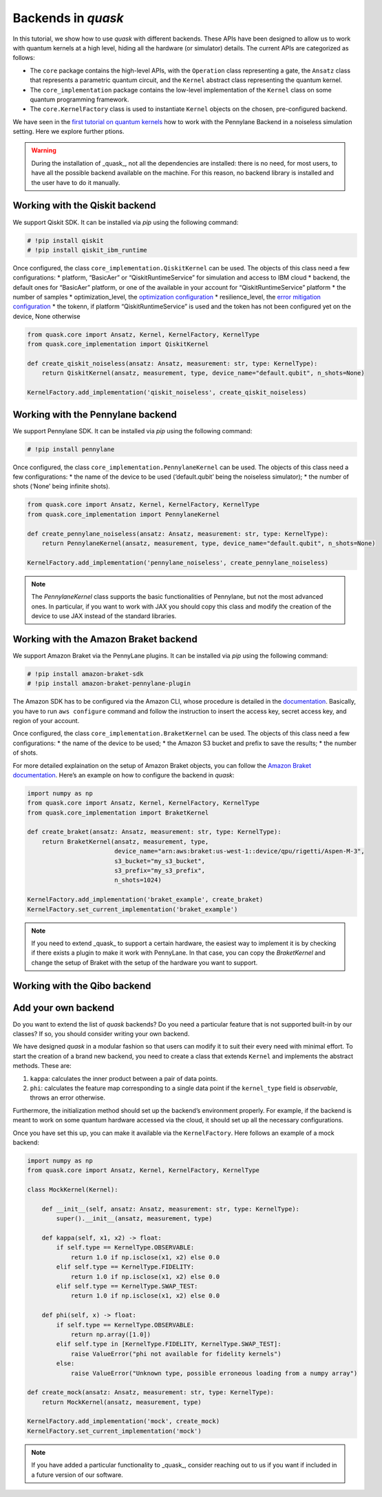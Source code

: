 Backends in *quask*
===================

In this tutorial, we show how to use *quask* with different backends.
These APIs have been designed to allow us to work with quantum kernels
at a high level, hiding all the hardware (or simulator) details. The
current APIs are categorized as follows:

-  The ``core`` package contains the high-level APIs, with the
   ``Operation`` class representing a gate, the ``Ansatz`` class that
   represents a parametric quantum circuit, and the ``Kernel`` abstract
   class representing the quantum kernel.
-  The ``core_implementation`` package contains the low-level
   implementation of the ``Kernel`` class on some quantum programming
   framework.
-  The ``core.KernelFactory`` class is used to instantiate ``Kernel``
   objects on the chosen, pre-configured backend.

We have seen in the `first tutorial on quantum
kernels <quantum_0_intro.html>`__ how to work with the Pennylane Backend
in a noiseless simulation setting. Here we explore further ptions.

.. warning::

    During the installation of _quask_, not all the dependencies are installed: there is no need, for most users, to have all the possible backend available on the machine. For this reason, no backend library is installed and the user have to do it manually. 

Working with the Qiskit backend
-------------------------------

We support Qiskit SDK. It can be installed via *pip* using the following
command:

.. code:: ipython3

    # !pip install qiskit
    # !pip install qiskit_ibm_runtime

Once configured, the class ``core_implementation.QiskitKernel`` can be
used. The objects of this class need a few configurations: \* platform,
“BasicAer” or “QiskitRuntimeService” for simulation and access to IBM
cloud \* backend, the default ones for “BasicAer” platform, or one of
the available in your account for “QiskitRuntimeService” platform \* the
number of samples \* optimization_level, the `optimization
configuration <https://qiskit.org/ecosystem/ibm-runtime/how_to/error-suppression.html>`__
\* resilience_level, the `error mitigation
configuration <https://qiskit.org/ecosystem/ibm-runtime/how_to/error-mitigation.html>`__
\* the tokenn, if platform “QiskitRuntimeService” is used and the token
has not been configured yet on the device, None otherwise

.. code:: ipython3

    from quask.core import Ansatz, Kernel, KernelFactory, KernelType
    from quask.core_implementation import QiskitKernel
    
    def create_qiskit_noiseless(ansatz: Ansatz, measurement: str, type: KernelType):
        return QiskitKernel(ansatz, measurement, type, device_name="default.qubit", n_shots=None)
    
    KernelFactory.add_implementation('qiskit_noiseless', create_qiskit_noiseless)

Working with the Pennylane backend
----------------------------------

We support Pennylane SDK. It can be installed via *pip* using the
following command:

.. code:: ipython3

    # !pip install pennylane

Once configured, the class ``core_implementation.PennylaneKernel`` can
be used. The objects of this class need a few configurations: \* the
name of the device to be used (‘default.qubit’ being the noiseless
simulator); \* the number of shots (‘None’ being infinite shots).

.. code:: ipython3

    from quask.core import Ansatz, Kernel, KernelFactory, KernelType
    from quask.core_implementation import PennylaneKernel
    
    def create_pennylane_noiseless(ansatz: Ansatz, measurement: str, type: KernelType):
        return PennylaneKernel(ansatz, measurement, type, device_name="default.qubit", n_shots=None)
    
    KernelFactory.add_implementation('pennylane_noiseless', create_pennylane_noiseless)

.. note::

    The `PennylaneKernel` class supports the basic functionalities of Pennylane, but not the most advanced ones. In particular, if you want to work with JAX you should copy this class and modify the creation of the device to use JAX instead of the standard libraries. 

Working with the Amazon Braket backend
--------------------------------------

We support Amazon Braket via the PennyLane plugins. It can be installed
via *pip* using the following command:

.. code:: ipython3

    # !pip install amazon-braket-sdk
    # !pip install amazon-braket-pennylane-plugin

The Amazon SDK has to be configured via the Amazon CLI, whose procedure
is detailed in the
`documentation <https://boto3.amazonaws.com/v1/documentation/api/latest/guide/quickstart.html>`__.
Basically, you have to run ``aws configure`` command and follow the
instruction to insert the access key, secret access key, and region of
your account.

Once configured, the class ``core_implementation.BraketKernel`` can be
used. The objects of this class need a few configurations: \* the name
of the device to be used; \* the Amazon S3 bucket and prefix to save the
results; \* the number of shots.

For more detailed explaination on the setup of Amazon Braket objects,
you can follow the `Amazon Braket
documentation <https://docs.aws.amazon.com/braket/latest/developerguide/hybrid.html>`__.
Here’s an example on how to configure the backend in *quask*:

.. code:: ipython3

    import numpy as np
    from quask.core import Ansatz, Kernel, KernelFactory, KernelType
    from quask.core_implementation import BraketKernel
            
    def create_braket(ansatz: Ansatz, measurement: str, type: KernelType):
        return BraketKernel(ansatz, measurement, type,
                            device_name="arn:aws:braket:us-west-1::device/qpu/rigetti/Aspen-M-3", 
                            s3_bucket="my_s3_bucket", 
                            s3_prefix="my_s3_prefix", 
                            n_shots=1024)
    
    KernelFactory.add_implementation('braket_example', create_braket)
    KernelFactory.set_current_implementation('braket_example')

.. note::

    If you need to extend _quask_ to support a certain hardware, the easiest way to implement it is by checking if there exists a plugin to make it work with PennyLane. In that case, you can copy the `BraketKernel` and change the setup of Braket with the setup of the hardware you want to support.

Working with the Qibo backend
-----------------------------

Add your own backend
--------------------

Do you want to extend the list of *quask* backends? Do you need a
particular feature that is not supported built-in by our classes? If so,
you should consider writing your own backend.

We have designed *quask* in a modular fashion so that users can modify
it to suit their every need with minimal effort. To start the creation
of a brand new backend, you need to create a class that extends
``Kernel`` and implements the abstract methods. These are:

1. ``kappa``: calculates the inner product between a pair of data
   points.
2. ``phi``: calculates the feature map corresponding to a single data
   point if the ``kernel_type`` field is *observable*, throws an error
   otherwise.

Furthermore, the initialization method should set up the backend’s
environment properly. For example, if the backend is meant to work on
some quantum hardware accessed via the cloud, it should set up all the
necessary configurations.

Once you have set this up, you can make it available via the
``KernelFactory``. Here follows an example of a mock backend:

.. code:: ipython3

    import numpy as np
    from quask.core import Ansatz, Kernel, KernelFactory, KernelType
    
    class MockKernel(Kernel):
    
        def __init__(self, ansatz: Ansatz, measurement: str, type: KernelType):
            super().__init__(ansatz, measurement, type)
    
        def kappa(self, x1, x2) -> float:
            if self.type == KernelType.OBSERVABLE:
                return 1.0 if np.isclose(x1, x2) else 0.0
            elif self.type == KernelType.FIDELITY:
                return 1.0 if np.isclose(x1, x2) else 0.0
            elif self.type == KernelType.SWAP_TEST:
                return 1.0 if np.isclose(x1, x2) else 0.0
    
        def phi(self, x) -> float:
            if self.type == KernelType.OBSERVABLE:
                return np.array([1.0])
            elif self.type in [KernelType.FIDELITY, KernelType.SWAP_TEST]:
                raise ValueError("phi not available for fidelity kernels")
            else:
                raise ValueError("Unknown type, possible erroneous loading from a numpy array")
            
    def create_mock(ansatz: Ansatz, measurement: str, type: KernelType):
        return MockKernel(ansatz, measurement, type)
    
    KernelFactory.add_implementation('mock', create_mock)
    KernelFactory.set_current_implementation('mock')

.. note::

    If you have added a particular functionality to _quask_, consider reaching out to us if you want if included in a future version of our software. 

